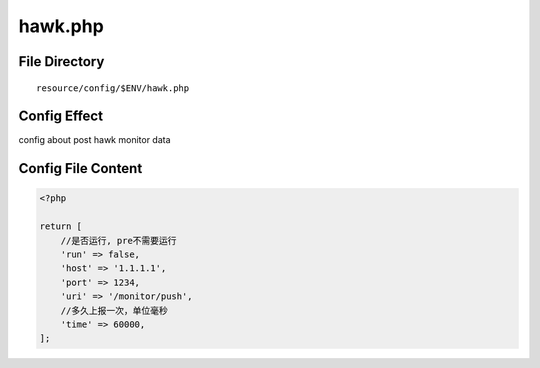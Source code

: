 hawk.php
========

File Directory
~~~~~~~~~~~~~~

::

    resource/config/$ENV/hawk.php

Config Effect
~~~~~~~~~~~~~

config about post hawk monitor data

Config File Content
~~~~~~~~~~~~~~~~~~~

.. code:: php

    <?php

    return [
        //是否运行, pre不需要运行
        'run' => false,
        'host' => '1.1.1.1',
        'port' => 1234,
        'uri' => '/monitor/push',
        //多久上报一次，单位毫秒
        'time' => 60000,
    ];
